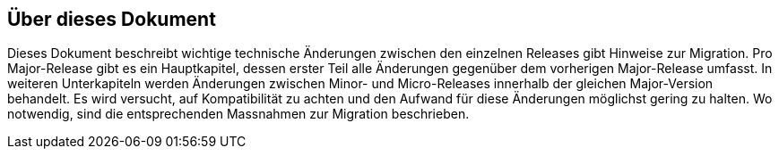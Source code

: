 == Über dieses Dokument

Dieses Dokument beschreibt wichtige technische Änderungen zwischen den einzelnen Releases gibt Hinweise zur Migration.
Pro Major-Release gibt es ein Hauptkapitel, dessen erster Teil alle Änderungen gegenüber dem vorherigen Major-Release umfasst.
In weiteren Unterkapiteln werden Änderungen zwischen Minor- und Micro-Releases innerhalb der gleichen Major-Version behandelt.
Es wird versucht, auf Kompatibilität zu achten und den Aufwand für diese Änderungen möglichst gering zu halten.
Wo notwendig, sind die entsprechenden Massnahmen zur Migration beschrieben.
